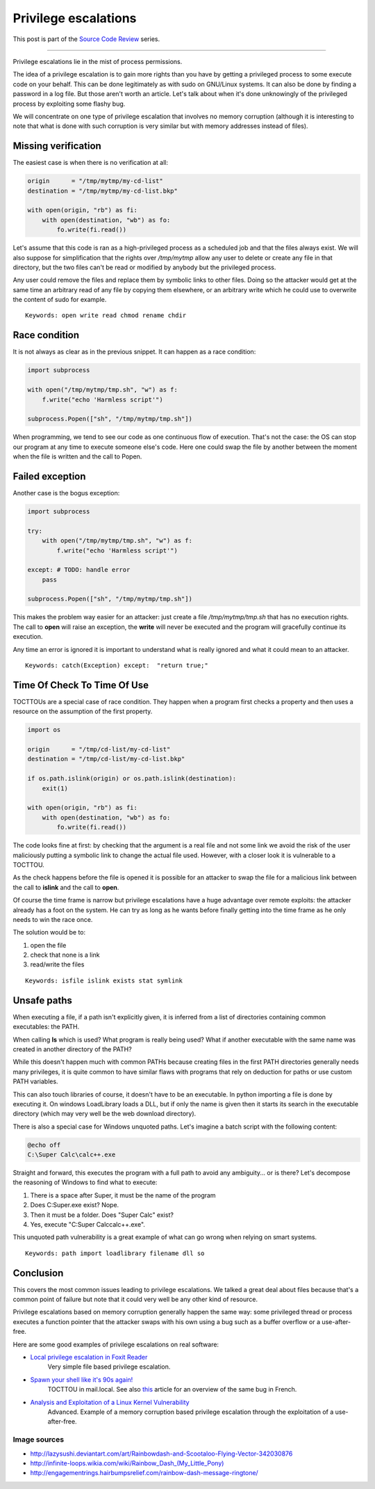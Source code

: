 =====================
Privilege escalations
=====================

This post is part of the `Source Code Review <source_code_review.html>`_ series.

-------------------------------------------------------------------------------

Privilege escalations lie in the mist of process permissions.

The idea of a privilege escalation is to gain more rights than you have by
getting a privileged process to some execute code on your behalf. This can be
done legitimately as with sudo on GNU/Linux systems. It can also be done by
finding a password in a log file. But those aren't worth an article. Let's
talk about when it's done unknowingly of the privileged process by exploiting
some flashy bug.

We will concentrate on one type of privilege escalation that involves no
memory corruption (although it is interesting to note that what is done with
such corruption is very similar but with memory addresses instead of files).

.. image:: ../image/rainbowdash_and_scootaloo_flying.png
    :width: 60%

Missing verification
====================

The easiest case is when there is no verification at all:

.. code:: python

    origin      = "/tmp/mytmp/my-cd-list"
    destination = "/tmp/mytmp/my-cd-list.bkp"

    with open(origin, "rb") as fi:
        with open(destination, "wb") as fo:
            fo.write(fi.read())

Let's assume that this code is ran as a high-privileged process as a
scheduled job and that the files always exist. We will also suppose for
simplification that the rights over */tmp/mytmp* allow any user to delete
or create any file in that directory, but the two files can't be read or
modified by anybody but the privileged process.

Any user could remove the files and replace them by symbolic links to other
files. Doing so the attacker would get at the same time an arbitrary read of
any file by copying them elsewhere, or an arbitrary write which he could use
to overwrite the content of sudo for example.

::

    Keywords: open write read chmod rename chdir

Race condition
==============

It is not always as clear as in the previous snippet. It can happen as a race
condition:

.. code:: python

    import subprocess

    with open("/tmp/mytmp/tmp.sh", "w") as f:
        f.write("echo 'Harmless script'")

    subprocess.Popen(["sh", "/tmp/mytmp/tmp.sh"])

When programming, we tend to see our code as one continuous flow of
execution. That's not the case: the OS can stop our program at any time to
execute someone else's code. Here one could swap the file by another between
the moment when the file is written and the call to Popen.

Failed exception
================

Another case is the bogus exception:

.. code:: python

    import subprocess

    try:
        with open("/tmp/mytmp/tmp.sh", "w") as f:
            f.write("echo 'Harmless script'")

    except: # TODO: handle error
        pass

    subprocess.Popen(["sh", "/tmp/mytmp/tmp.sh"])

This makes the problem way easier for an attacker: just create a file
*/tmp/mytmp/tmp.sh* that has no execution rights. The call to **open** will
raise an exception, the **write** will never be executed and the program will
gracefully continue its execution.

Any time an error is ignored it is important to understand what is really
ignored and what it could mean to an attacker.

::

    Keywords: catch(Exception) except:  "return true;"

Time Of Check To Time Of Use
============================

TOCTTOUs are a special case of race condition. They happen when a program
first checks a property and then uses a resource on the assumption of the
first property.

.. code:: python

    import os

    origin      = "/tmp/cd-list/my-cd-list"
    destination = "/tmp/cd-list/my-cd-list.bkp"

    if os.path.islink(origin) or os.path.islink(destination):
        exit(1)

    with open(origin, "rb") as fi:
        with open(destination, "wb") as fo:
            fo.write(fi.read())

The code looks fine at first: by checking that the argument is a real file
and not some link we avoid the risk of the user maliciously putting a
symbolic link to change the actual file used. However, with a closer look it
is vulnerable to a TOCTTOU.

As the check happens before the file is opened it is possible for an attacker
to swap the file for a malicious link between the call to **islink** and the
call to **open**.

Of course the time frame is narrow but privilege escalations have a huge
advantage over remote exploits: the attacker already has a foot on the
system. He can try as long as he wants before finally getting into the
time frame as he only needs to win the race once.

.. image:: ../image/rainbowdash-running.png
    :width: 40%

The solution would be to:

1) open the file
2) check that none is a link
3) read/write the files

::

    Keywords: isfile islink exists stat symlink

Unsafe paths
============

When executing a file, if a path isn't explicitly given, it is inferred from
a list of directories containing common executables: the PATH.

When calling **ls** which is used? What program is really being used? What if
another executable with the same name was created in another directory of the
PATH?

While this doesn't happen much with common PATHs because creating files in
the first PATH directories generally needs many privileges, it is quite
common to have similar flaws with programs that rely on deduction for paths
or use custom PATH variables.

This can also touch libraries of course, it doesn't have to be an
executable. In python importing a file is done by executing it. On windows
LoadLibrary loads a DLL, but if only the name is given then it starts its
search in the executable directory (which may very well be the web download
directory).

There is also a special case for Windows unquoted paths. Let's imagine a batch
script with the following content:

.. code:: batch

    @echo off
    C:\Super Calc\calc++.exe

Straight and forward, this executes the program with a full path to avoid any
ambiguity... or is there? Let's decompose the reasoning of Windows to find
what to execute:

1) There is a space after Super, it must be the name of the program
2) Does C:\Super.exe exist? Nope.
3) Then it must be a folder. Does "Super Calc" exist?
4) Yes, execute "C:\Super Calc\calc++.exe".

This unquoted path vulnerability is a great example of what can go wrong when
relying on smart systems.

::

    Keywords: path import loadlibrary filename dll so

Conclusion
==========

This covers the most common issues leading to privilege escalations. We
talked a great deal about files because that's a common point of failure but
note that it could very well be any other kind of resource.

Privilege escalations based on memory corruption generally happen the same
way: some privileged thread or process executes a function pointer that the
attacker swaps with his own using a bug such as a buffer overflow or a
use-after-free.

Here are some good examples of privilege escalations on real software:

- `Local privilege escalation in Foxit Reader`__
    Very simple file based privilege escalation.

.. _foxitreader: https://c0d.ist/cve-2016-8856-foxit-reader-local-privilege-escalation-writeup/

__ foxitreader_

- `Spawn your shell like it's 90s again!`__
    TOCTTOU in mail.local. See also `this <mail_local_tocttou.html>`_ article
    for an overview of the same bug in French.

.. _mailtocttou: http://akat1.pl/?id=2

__ mailtocttou_

- `Analysis and Exploitation of a Linux Kernel Vulnerability`__
    Advanced. Example of a memory corruption based privilege escalation
    through the exploitation of a use-after-free.

.. _linuxvuln: http://perception-point.io/2016/01/14/analysis-and-exploitation-of-a-linux-kernel-vulnerability-cve-2016-0728/

__ linuxvuln_

Image sources
-------------

- http://lazysushi.deviantart.com/art/Rainbowdash-and-Scootaloo-Flying-Vector-342030876

- `http://infinite-loops.wikia.com/wiki/Rainbow_Dash_(My_Little_Pony)
  <http://infinite-loops.wikia.com/wiki/Rainbow_Dash_(My_Little_Pony)>`_

- http://engagementrings.hairbumpsrelief.com/rainbow-dash-message-ringtone/
